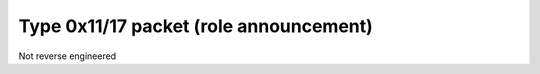 Type 0x11/17 packet (role announcement)
=======================================
Not reverse engineered
